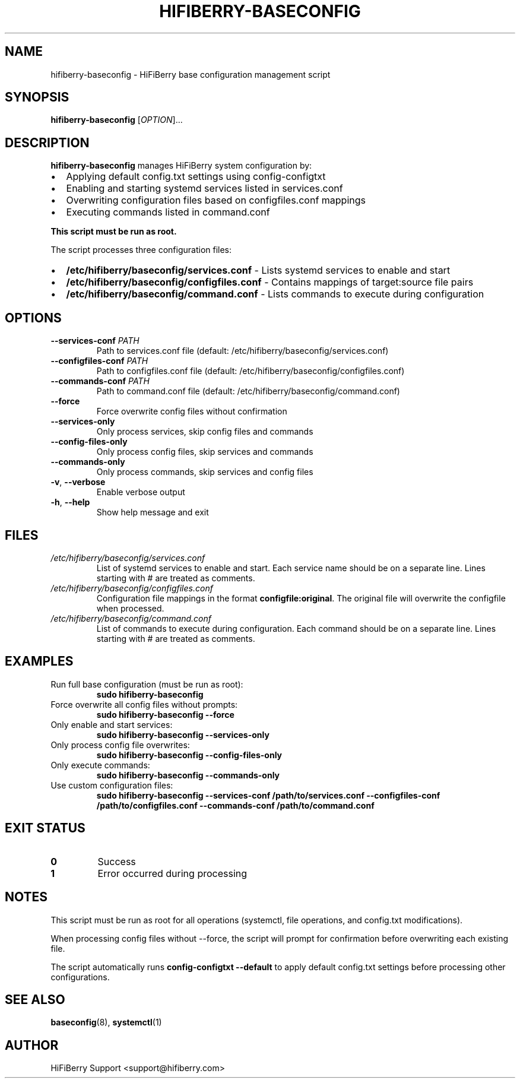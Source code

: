 .TH HIFIBERRY-BASECONFIG 8 "July 2025" "HiFiBerry" "System Administration"
.SH NAME
hifiberry-baseconfig \- HiFiBerry base configuration management script
.SH SYNOPSIS
.B hifiberry-baseconfig
[\fIOPTION\fR]...
.SH DESCRIPTION
.B hifiberry-baseconfig
manages HiFiBerry system configuration by:
.IP \[bu] 2
Applying default config.txt settings using config-configtxt
.IP \[bu] 2
Enabling and starting systemd services listed in services.conf
.IP \[bu] 2
Overwriting configuration files based on configfiles.conf mappings
.IP \[bu] 2
Executing commands listed in command.conf
.PP
.B This script must be run as root.
.PP
The script processes three configuration files:
.IP \[bu] 2
.B /etc/hifiberry/baseconfig/services.conf
\- Lists systemd services to enable and start
.IP \[bu] 2
.B /etc/hifiberry/baseconfig/configfiles.conf
\- Contains mappings of target:source file pairs
.IP \[bu] 2
.B /etc/hifiberry/baseconfig/command.conf
\- Lists commands to execute during configuration
.SH OPTIONS
.TP
.BR \-\-services\-conf " " \fIPATH\fR
Path to services.conf file (default: /etc/hifiberry/baseconfig/services.conf)
.TP
.BR \-\-configfiles\-conf " " \fIPATH\fR
Path to configfiles.conf file (default: /etc/hifiberry/baseconfig/configfiles.conf)
.TP
.BR \-\-commands\-conf " " \fIPATH\fR
Path to command.conf file (default: /etc/hifiberry/baseconfig/command.conf)
.TP
.BR \-\-force
Force overwrite config files without confirmation
.TP
.BR \-\-services\-only
Only process services, skip config files and commands
.TP
.BR \-\-config\-files\-only
Only process config files, skip services and commands
.TP
.BR \-\-commands\-only
Only process commands, skip services and config files
.TP
.BR \-v ", " \-\-verbose
Enable verbose output
.TP
.BR \-h ", " \-\-help
Show help message and exit
.SH FILES
.TP
.I /etc/hifiberry/baseconfig/services.conf
List of systemd services to enable and start. Each service name should be on a separate line. Lines starting with # are treated as comments.
.TP
.I /etc/hifiberry/baseconfig/configfiles.conf
Configuration file mappings in the format \fBconfigfile:original\fR. The original file will overwrite the configfile when processed.
.TP
.I /etc/hifiberry/baseconfig/command.conf
List of commands to execute during configuration. Each command should be on a separate line. Lines starting with # are treated as comments.
.SH EXAMPLES
.TP
Run full base configuration (must be run as root):
.B sudo hifiberry-baseconfig
.TP
Force overwrite all config files without prompts:
.B sudo hifiberry-baseconfig --force
.TP
Only enable and start services:
.B sudo hifiberry-baseconfig --services-only
.TP
Only process config file overwrites:
.B sudo hifiberry-baseconfig --config-files-only
.TP
Only execute commands:
.B sudo hifiberry-baseconfig --commands-only
.TP
Use custom configuration files:
.B sudo hifiberry-baseconfig --services-conf /path/to/services.conf --configfiles-conf /path/to/configfiles.conf --commands-conf /path/to/command.conf
.SH EXIT STATUS
.TP
.B 0
Success
.TP
.B 1
Error occurred during processing
.SH NOTES
This script must be run as root for all operations (systemctl, file operations, and config.txt modifications).
.PP
When processing config files without --force, the script will prompt for confirmation before overwriting each existing file.
.PP
The script automatically runs \fBconfig-configtxt --default\fR to apply default config.txt settings before processing other configurations.
.SH SEE ALSO
.BR baseconfig (8),
.BR systemctl (1)
.SH AUTHOR
HiFiBerry Support <support@hifiberry.com>
